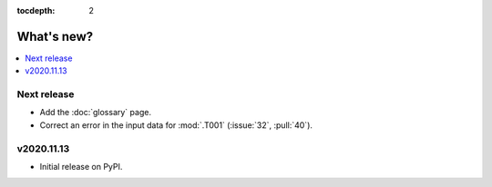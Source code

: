 :tocdepth: 2

What's new?
***********

.. contents::
   :local:
   :backlinks: none
   :depth: 1

Next release
============

- Add the :doc:`glossary` page.
- Correct an error in the input data for :mod:`.T001` (:issue:`32`, :pull:`40`).


v2020.11.13
===========

- Initial release on PyPI.
